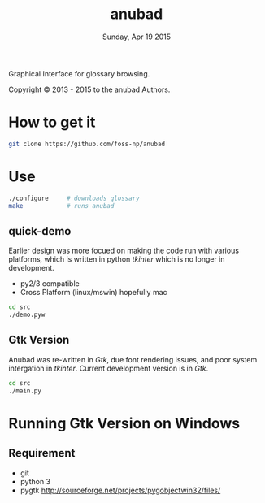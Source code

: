 #+TITLE: anubad
#+DATE: Sunday, Apr 19 2015

Graphical Interface for glossary browsing.

[[http://i.creativecommons.org/l/by/3.0/88x31.png]]

Copyright © 2013 - 2015 to the anubad Authors.

[[https://raw.githubusercontent.com/foss-np/anubad/dump/screenshots/screenshot2.png]]

* How to get it

  #+begin_src bash
  git clone https://github.com/foss-np/anubad
  #+end_src

* Use

  #+begin_src bash
  ./configure     # downloads glossary
  make            # runs anubad
  #+end_src

** quick-demo

   Earlier design was more focued on making the code run with various
   platforms, which is written in python /tkinter/ which is no longer
   in development.

   - py2/3 compatible
   - Cross Platform (linux/mswin) hopefully mac

   #+begin_src bash
   cd src
   ./demo.pyw
   #+end_src


** Gtk Version

   Anubad was re-written in /Gtk/, due font rendering issues, and poor
   system intergation in /tkinter/. Current development version is in
   /Gtk/.

   #+begin_src bash
   cd src
   ./main.py
   #+end_src

* Running Gtk Version on Windows
** Requirement
   - git
   - python 3
   - pygtk
     http://sourceforge.net/projects/pygobjectwin32/files/
